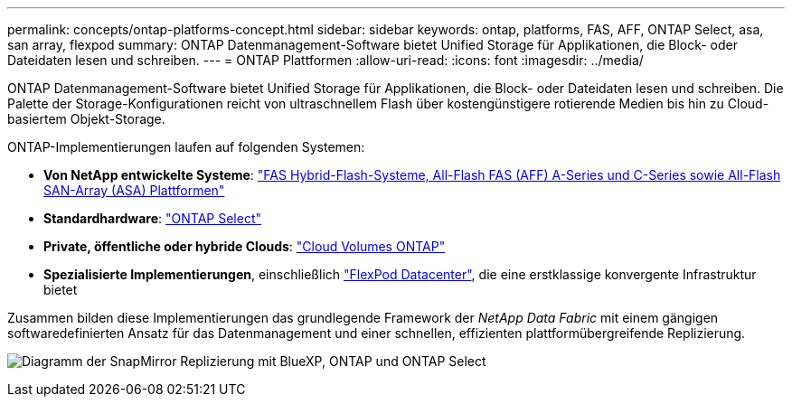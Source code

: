 ---
permalink: concepts/ontap-platforms-concept.html 
sidebar: sidebar 
keywords: ontap, platforms, FAS, AFF, ONTAP Select, asa, san array, flexpod 
summary: ONTAP Datenmanagement-Software bietet Unified Storage für Applikationen, die Block- oder Dateidaten lesen und schreiben. 
---
= ONTAP Plattformen
:allow-uri-read: 
:icons: font
:imagesdir: ../media/


[role="lead"]
ONTAP Datenmanagement-Software bietet Unified Storage für Applikationen, die Block- oder Dateidaten lesen und schreiben. Die Palette der Storage-Konfigurationen reicht von ultraschnellem Flash über kostengünstigere rotierende Medien bis hin zu Cloud-basiertem Objekt-Storage.

ONTAP-Implementierungen laufen auf folgenden Systemen:

* *Von NetApp entwickelte Systeme*: https://docs.netapp.com/us-en/ontap-systems-family/#["FAS Hybrid-Flash-Systeme, All-Flash FAS (AFF) A-Series und C-Series sowie All-Flash SAN-Array (ASA) Plattformen"^]
* *Standardhardware*: https://docs.netapp.com/us-en/ontap-select/["ONTAP Select"^]
* *Private, öffentliche oder hybride Clouds*: https://docs.netapp.com/us-en/bluexp-cloud-volumes-ontap/index.html["Cloud Volumes ONTAP"^]
* *Spezialisierte Implementierungen*, einschließlich https://docs.netapp.com/us-en/flexpod/index.html["FlexPod Datacenter"^], die eine erstklassige konvergente Infrastruktur bietet


Zusammen bilden diese Implementierungen das grundlegende Framework der _NetApp Data Fabric_ mit einem gängigen softwaredefinierten Ansatz für das Datenmanagement und einer schnellen, effizienten plattformübergreifende Replizierung.

image:data-fabric2.png["Diagramm der SnapMirror Replizierung mit BlueXP, ONTAP und ONTAP Select"]
